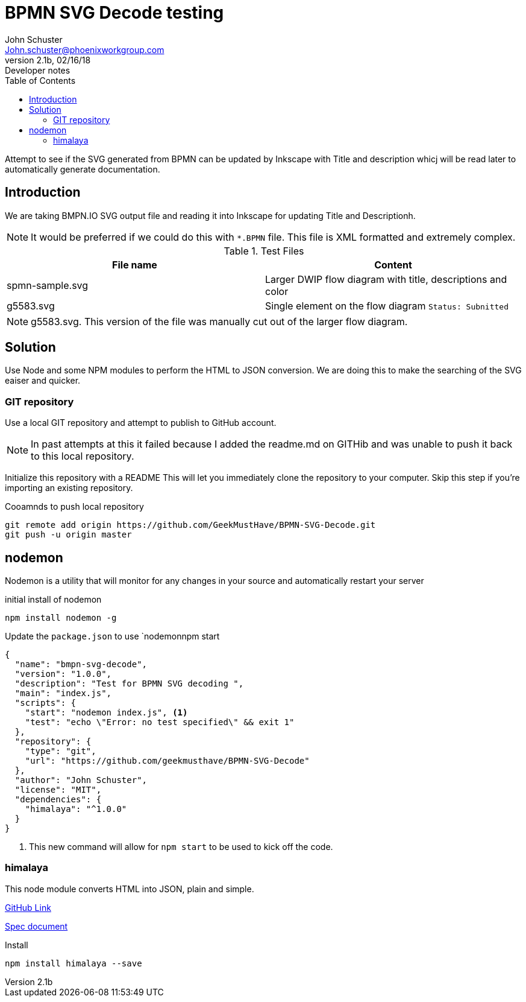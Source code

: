 = BPMN SVG Decode testing
John Schuster <John.schuster@phoenixworkgroup.com>
V2.1b,02/16/18:Developer notes
:toc: left
:experimential:
:imagesdir: ./images
:pagenums:
:experimental:
:source-hightlighter: pygments
:icons: font


Attempt to see if the SVG generated from BPMN can be updated by Inkscape with Title and description 
whicj will be read later to automatically generate documentation.

== Introduction

We are taking BMPN.IO SVG output file and reading it into Inkscape for updating Title and Descriptionh.

NOTE: It would be preferred if we could do this with `*.BPMN` file.  This file is XML formatted and extremely complex.

.Test Files
[options="header"]
|===
| File name | Content
| spmn-sample.svg | Larger DWIP flow diagram with title, descriptions and color
| g5583.svg | Single element on the flow diagram `Status: Subnitted` 
|===

NOTE: g5583.svg. This version of the file was manually cut out of the larger flow diagram.

== Solution

Use Node and some NPM modules to perform the HTML to JSON conversion.
We are doing this to make the searching of the SVG eaiser and quicker.

=== GIT repository

Use a local GIT repository and attempt to publish to GitHub account.

NOTE: In past attempts at this it failed because I added the readme.md on 
GITHib and was unable to push it back to this local repository.

Initialize this repository with a README
This will let you immediately clone the repository to your computer.
Skip this step if you’re importing an existing repository.

.Cooamnds to push local repository
----
git remote add origin https://github.com/GeekMustHave/BPMN-SVG-Decode.git
git push -u origin master
----

== nodemon

Nodemon is a utility that will monitor for any changes in your source and automatically restart your server

.initial install of nodemon
----
npm install nodemon -g
----

.Update the `package.json` to use `nodemonnpm start
----
{
  "name": "bmpn-svg-decode",
  "version": "1.0.0",
  "description": "Test for BPMN SVG decoding ",
  "main": "index.js",
  "scripts": {
    "start": "nodemon index.js", <1>
    "test": "echo \"Error: no test specified\" && exit 1"
  },
  "repository": {
    "type": "git",
    "url": "https://github.com/geekmusthave/BPMN-SVG-Decode"
  },
  "author": "John Schuster",
  "license": "MIT",
  "dependencies": {
    "himalaya": "^1.0.0"
  }
}
----
<1> This new command will allow for `npm start` to be used  to kick off the code.

=== himalaya 

This node module converts HTML into JSON, plain and simple.

https://github.com/andrejewski/himalaya[GitHub Link]

https://github.com/andrejewski/himalaya/blob/master/text/ast-spec-v1.md[Spec document]

.Install
----
npm install himalaya --save
----

